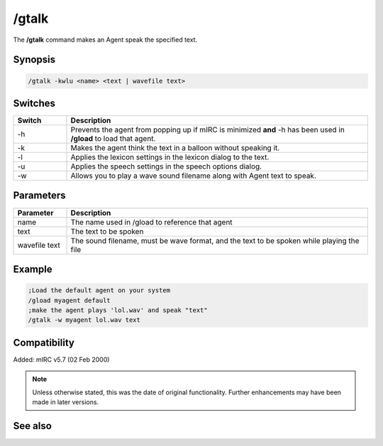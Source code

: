 /gtalk
======

The **/gtalk** command makes an Agent speak the specified text.

Synopsis
--------

.. code:: text

    /gtalk -kwlu <name> <text | wavefile text>

Switches
--------

.. list-table::
    :widths: 15 85
    :header-rows: 1

    * - Switch
      - Description
    * - -h
      - Prevents the agent from popping up if mIRC is minimized **and** -h has been used in **/gload** to load that agent.
    * - -k
      - Makes the agent think the text in a balloon without speaking it.
    * - -l
      - Applies the lexicon settings in the lexicon dialog to the text.
    * - -u
      - Applies the speech settings in the speech options dialog.
    * - -w
      - Allows you to play a wave sound filename along with Agent text to speak.

Parameters
----------

.. list-table::
    :widths: 15 85
    :header-rows: 1

    * - Parameter
      - Description
    * - name
      - The name used in /gload to reference that agent
    * - text
      - The text to be spoken
    * - wavefile text
      - The sound filename, must be wave format, and the text to be spoken while playing the file

Example
-------

.. code:: text

    ;Load the default agent on your system
    /gload myagent default
    ;make the agent plays 'lol.wav' and speak "text"
    /gtalk -w myagent lol.wav text


Compatibility
-------------

Added: mIRC v5.7 (02 Feb 2000)

.. note:: Unless otherwise stated, this was the date of original functionality. Further enhancements may have been made in later versions.

See also
--------

.. hlist::
    :columns: 4

    * :doc:`/ghide <ghide>`
    * :doc:`/gunload <gunload>`
    * :doc:`/gshow <gshow>`
    * :doc:`/gload <gload>`
    * :doc:`/gsize <gsize>`
    * :doc:`/gmove <gmove>`
    * :doc:`/gplay <gplay>`
    * :doc:`/gpoint <gpoint>`
    * :doc:`/gstop <gstop>`
    * :doc:`/gopts <gopts>`
    * :doc:`/gqreq <gqreq>`
    * :doc:`$agentver </identifiers/agentver>`
    * :doc:`$agentstat </identifiers/agentstat>`
    * :doc:`$agentname </identifiers/agentname>`
    * :doc:`$agent </identifiers/agent>`
